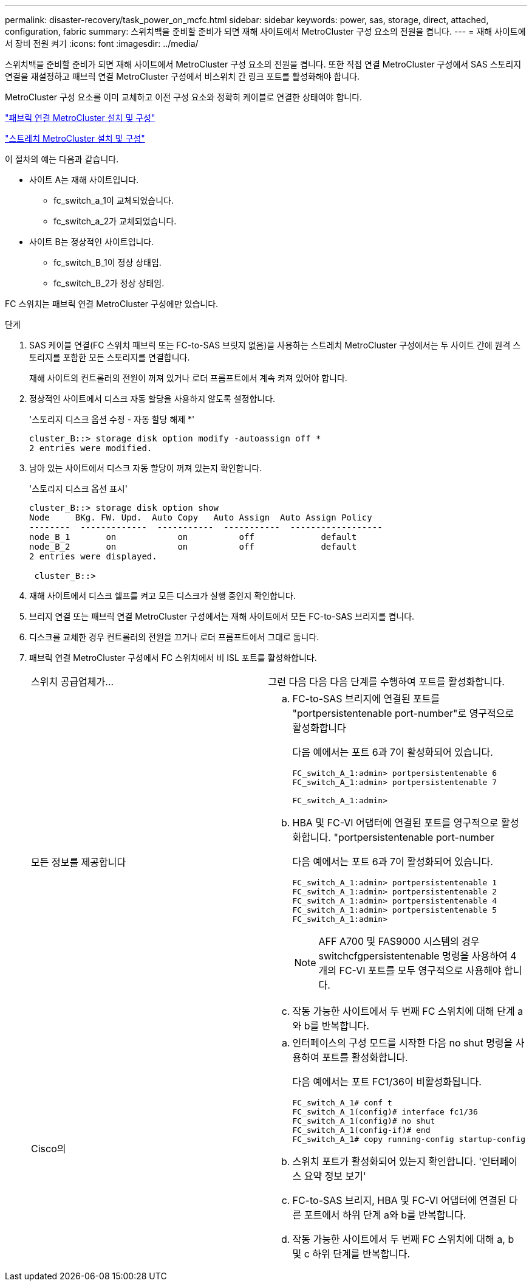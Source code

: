 ---
permalink: disaster-recovery/task_power_on_mcfc.html 
sidebar: sidebar 
keywords: power, sas, storage, direct, attached, configuration, fabric 
summary: 스위치백을 준비할 준비가 되면 재해 사이트에서 MetroCluster 구성 요소의 전원을 켭니다. 
---
= 재해 사이트에서 장비 전원 켜기
:icons: font
:imagesdir: ../media/


[role="lead"]
스위치백을 준비할 준비가 되면 재해 사이트에서 MetroCluster 구성 요소의 전원을 켭니다. 또한 직접 연결 MetroCluster 구성에서 SAS 스토리지 연결을 재설정하고 패브릭 연결 MetroCluster 구성에서 비스위치 간 링크 포트를 활성화해야 합니다.

MetroCluster 구성 요소를 이미 교체하고 이전 구성 요소와 정확히 케이블로 연결한 상태여야 합니다.

link:../install-fc/index.html["패브릭 연결 MetroCluster 설치 및 구성"]

link:../install-stretch/concept_considerations_differences.html["스트레치 MetroCluster 설치 및 구성"]

이 절차의 예는 다음과 같습니다.

* 사이트 A는 재해 사이트입니다.
+
** fc_switch_a_1이 교체되었습니다.
** fc_switch_a_2가 교체되었습니다.


* 사이트 B는 정상적인 사이트입니다.
+
** fc_switch_B_1이 정상 상태임.
** fc_switch_B_2가 정상 상태임.




FC 스위치는 패브릭 연결 MetroCluster 구성에만 있습니다.

.단계
. SAS 케이블 연결(FC 스위치 패브릭 또는 FC-to-SAS 브릿지 없음)을 사용하는 스트레치 MetroCluster 구성에서는 두 사이트 간에 원격 스토리지를 포함한 모든 스토리지를 연결합니다.
+
재해 사이트의 컨트롤러의 전원이 꺼져 있거나 로더 프롬프트에서 계속 켜져 있어야 합니다.

. 정상적인 사이트에서 디스크 자동 할당을 사용하지 않도록 설정합니다.
+
'스토리지 디스크 옵션 수정 - 자동 할당 해제 *'

+
[listing]
----
cluster_B::> storage disk option modify -autoassign off *
2 entries were modified.
----
. 남아 있는 사이트에서 디스크 자동 할당이 꺼져 있는지 확인합니다.
+
'스토리지 디스크 옵션 표시'

+
[listing]
----
cluster_B::> storage disk option show
Node     BKg. FW. Upd.  Auto Copy   Auto Assign  Auto Assign Policy
--------  -------------  -----------  -----------  ------------------
node_B_1       on            on          off             default
node_B_2       on            on          off             default
2 entries were displayed.

 cluster_B::>
----
. 재해 사이트에서 디스크 쉘프를 켜고 모든 디스크가 실행 중인지 확인합니다.
. 브리지 연결 또는 패브릭 연결 MetroCluster 구성에서는 재해 사이트에서 모든 FC-to-SAS 브리지를 켭니다.
. 디스크를 교체한 경우 컨트롤러의 전원을 끄거나 로더 프롬프트에서 그대로 둡니다.
. 패브릭 연결 MetroCluster 구성에서 FC 스위치에서 비 ISL 포트를 활성화합니다.
+
|===


| 스위치 공급업체가... | 그런 다음 다음 다음 단계를 수행하여 포트를 활성화합니다. 


 a| 
모든 정보를 제공합니다
 a| 
.. FC-to-SAS 브리지에 연결된 포트를 "portpersistentenable port-number"로 영구적으로 활성화합니다
+
다음 예에서는 포트 6과 7이 활성화되어 있습니다.

+
[listing]
----
FC_switch_A_1:admin> portpersistentenable 6
FC_switch_A_1:admin> portpersistentenable 7

FC_switch_A_1:admin>
----
.. HBA 및 FC-VI 어댑터에 연결된 포트를 영구적으로 활성화합니다. "portpersistentenable port-number
+
다음 예에서는 포트 6과 7이 활성화되어 있습니다.

+
[listing]
----
FC_switch_A_1:admin> portpersistentenable 1
FC_switch_A_1:admin> portpersistentenable 2
FC_switch_A_1:admin> portpersistentenable 4
FC_switch_A_1:admin> portpersistentenable 5
FC_switch_A_1:admin>
----
+

NOTE: AFF A700 및 FAS9000 시스템의 경우 switchcfgpersistentenable 명령을 사용하여 4개의 FC-VI 포트를 모두 영구적으로 사용해야 합니다.

.. 작동 가능한 사이트에서 두 번째 FC 스위치에 대해 단계 a와 b를 반복합니다.




 a| 
Cisco의
 a| 
.. 인터페이스의 구성 모드를 시작한 다음 no shut 명령을 사용하여 포트를 활성화합니다.
+
다음 예에서는 포트 FC1/36이 비활성화됩니다.

+
[listing]
----
FC_switch_A_1# conf t
FC_switch_A_1(config)# interface fc1/36
FC_switch_A_1(config)# no shut
FC_switch_A_1(config-if)# end
FC_switch_A_1# copy running-config startup-config
----
.. 스위치 포트가 활성화되어 있는지 확인합니다. '인터페이스 요약 정보 보기'
.. FC-to-SAS 브리지, HBA 및 FC-VI 어댑터에 연결된 다른 포트에서 하위 단계 a와 b를 반복합니다.
.. 작동 가능한 사이트에서 두 번째 FC 스위치에 대해 a, b 및 c 하위 단계를 반복합니다.


|===

